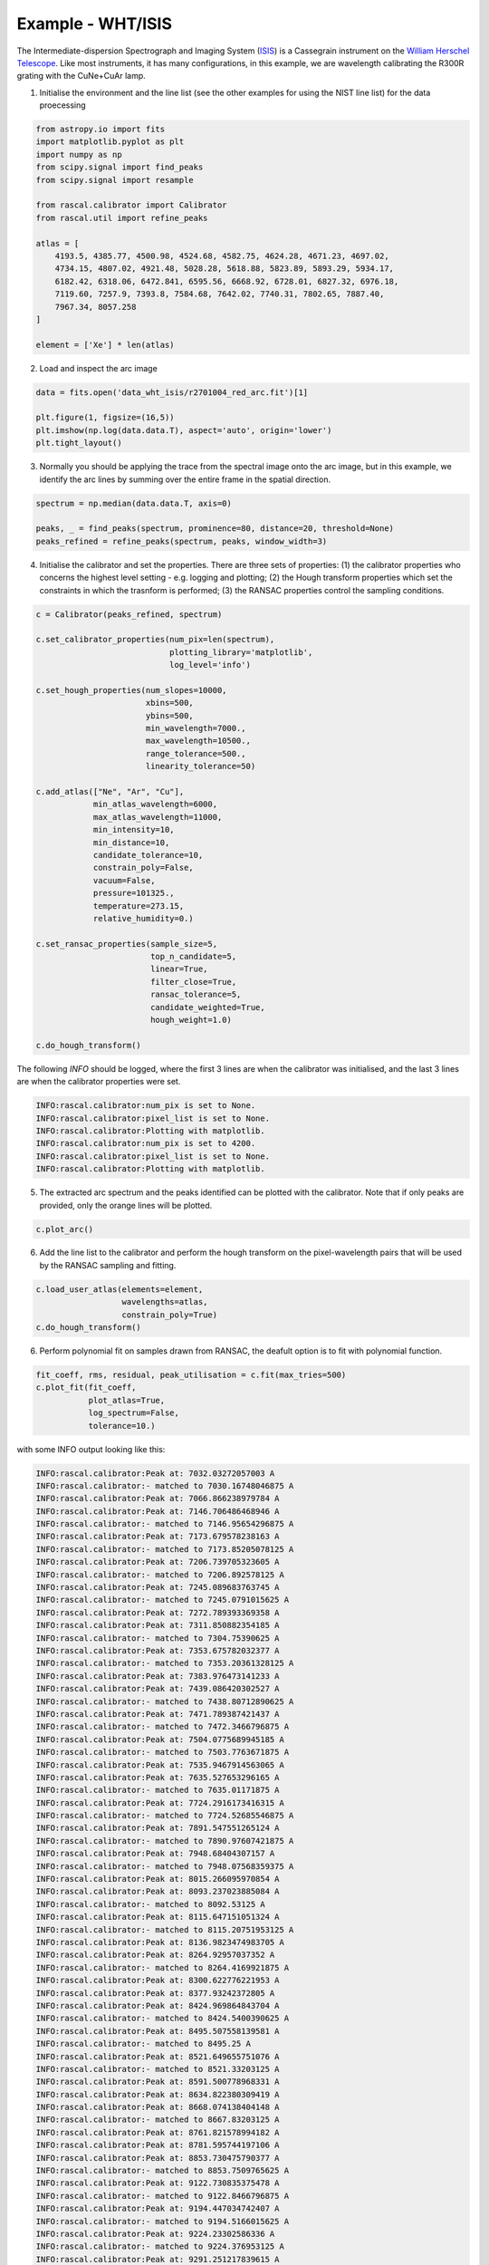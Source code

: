 Example - WHT/ISIS
==================

The Intermediate-dispersion Spectrograph and Imaging System (`ISIS <http://www.ing.iac.es/astronomy/instruments/isis/>`_) is a Cassegrain instrument on the `William Herschel Telescope <http://www.ing.iac.es/astronomy/telescopes/wht/>`_. Like most instruments, it has many configurations, in this example, we are wavelength calibrating the R300R grating with the CuNe+CuAr lamp.

1. Initialise the environment and the line list (see the other examples for using the NIST line list) for the data proecessing

.. code-block:: python

    from astropy.io import fits
    import matplotlib.pyplot as plt
    import numpy as np
    from scipy.signal import find_peaks
    from scipy.signal import resample

    from rascal.calibrator import Calibrator
    from rascal.util import refine_peaks

    atlas = [
        4193.5, 4385.77, 4500.98, 4524.68, 4582.75, 4624.28, 4671.23, 4697.02,
        4734.15, 4807.02, 4921.48, 5028.28, 5618.88, 5823.89, 5893.29, 5934.17,
        6182.42, 6318.06, 6472.841, 6595.56, 6668.92, 6728.01, 6827.32, 6976.18,
        7119.60, 7257.9, 7393.8, 7584.68, 7642.02, 7740.31, 7802.65, 7887.40,
        7967.34, 8057.258
    ]

    element = ['Xe'] * len(atlas)

2. Load and inspect the arc image

.. code-block:: python

    data = fits.open('data_wht_isis/r2701004_red_arc.fit')[1]

    plt.figure(1, figsize=(16,5))
    plt.imshow(np.log(data.data.T), aspect='auto', origin='lower')
    plt.tight_layout()

.. figure:: wht-isis-arc-image.png

3. Normally you should be applying the trace from the spectral image onto the arc image, but in this example, we identify the arc lines by summing over the entire frame in the spatial direction. 

.. code-block:: python

    spectrum = np.median(data.data.T, axis=0)

    peaks, _ = find_peaks(spectrum, prominence=80, distance=20, threshold=None)
    peaks_refined = refine_peaks(spectrum, peaks, window_width=3)

4. Initialise the calibrator and set the properties. There are three sets of properties: (1) the calibrator properties who concerns the highest level setting - e.g. logging and plotting; (2) the Hough transform properties which set the constraints in which the trasnform is performed; (3) the RANSAC properties control the sampling conditions.

.. code-block:: python

    c = Calibrator(peaks_refined, spectrum)

    c.set_calibrator_properties(num_pix=len(spectrum),
                                plotting_library='matplotlib',
                                log_level='info')

    c.set_hough_properties(num_slopes=10000,
                           xbins=500,
                           ybins=500,
                           min_wavelength=7000.,
                           max_wavelength=10500.,
                           range_tolerance=500.,
                           linearity_tolerance=50)

    c.add_atlas(["Ne", "Ar", "Cu"],
                min_atlas_wavelength=6000,
                max_atlas_wavelength=11000,
                min_intensity=10,
                min_distance=10,
                candidate_tolerance=10,
                constrain_poly=False,
                vacuum=False,
                pressure=101325.,
                temperature=273.15,
                relative_humidity=0.)

    c.set_ransac_properties(sample_size=5,
                            top_n_candidate=5,
                            linear=True,
                            filter_close=True,
                            ransac_tolerance=5,
                            candidate_weighted=True,
                            hough_weight=1.0)

    c.do_hough_transform()

The following `INFO` should be logged, where the first 3 lines are when the calibrator was initialised, and the last 3 lines are when the calibrator properties were set.

.. code-block:: python

    INFO:rascal.calibrator:num_pix is set to None.
    INFO:rascal.calibrator:pixel_list is set to None.
    INFO:rascal.calibrator:Plotting with matplotlib.
    INFO:rascal.calibrator:num_pix is set to 4200.
    INFO:rascal.calibrator:pixel_list is set to None.
    INFO:rascal.calibrator:Plotting with matplotlib.

5. The extracted arc spectrum and the peaks identified can be plotted with the calibrator. Note that if only peaks are provided, only the orange lines will be plotted.

.. code-block:: python

    c.plot_arc()

.. figure:: wht-isis-arc-spectrum.png

6. Add the line list to the calibrator and perform the hough transform on the pixel-wavelength pairs that will be used by the RANSAC sampling and fitting.

.. code-block:: python

    c.load_user_atlas(elements=element,
                      wavelengths=atlas,
                      constrain_poly=True)
    c.do_hough_transform()

6. Perform polynomial fit on samples drawn from RANSAC, the deafult option is to fit with polynomial function.

.. code-block:: python

    fit_coeff, rms, residual, peak_utilisation = c.fit(max_tries=500)
    c.plot_fit(fit_coeff,
               plot_atlas=True,
               log_spectrum=False,
               tolerance=10.)

.. figure:: wht-isis-wavelength-calibration.png

with some INFO output looking like this:

.. code-block:: python

    INFO:rascal.calibrator:Peak at: 7032.03272057003 A
    INFO:rascal.calibrator:- matched to 7030.16748046875 A
    INFO:rascal.calibrator:Peak at: 7066.866238979784 A
    INFO:rascal.calibrator:Peak at: 7146.706486468946 A
    INFO:rascal.calibrator:- matched to 7146.95654296875 A
    INFO:rascal.calibrator:Peak at: 7173.679578238163 A
    INFO:rascal.calibrator:- matched to 7173.85205078125 A
    INFO:rascal.calibrator:Peak at: 7206.739705323605 A
    INFO:rascal.calibrator:- matched to 7206.892578125 A
    INFO:rascal.calibrator:Peak at: 7245.089683763745 A
    INFO:rascal.calibrator:- matched to 7245.0791015625 A
    INFO:rascal.calibrator:Peak at: 7272.789393369358 A
    INFO:rascal.calibrator:Peak at: 7311.850882354185 A
    INFO:rascal.calibrator:- matched to 7304.75390625 A
    INFO:rascal.calibrator:Peak at: 7353.675782032377 A
    INFO:rascal.calibrator:- matched to 7353.20361328125 A
    INFO:rascal.calibrator:Peak at: 7383.976473141233 A
    INFO:rascal.calibrator:Peak at: 7439.086420302527 A
    INFO:rascal.calibrator:- matched to 7438.80712890625 A
    INFO:rascal.calibrator:Peak at: 7471.789387421437 A
    INFO:rascal.calibrator:- matched to 7472.3466796875 A
    INFO:rascal.calibrator:Peak at: 7504.0775689945185 A
    INFO:rascal.calibrator:- matched to 7503.7763671875 A
    INFO:rascal.calibrator:Peak at: 7535.9467914563065 A
    INFO:rascal.calibrator:Peak at: 7635.527653296165 A
    INFO:rascal.calibrator:- matched to 7635.01171875 A
    INFO:rascal.calibrator:Peak at: 7724.2916173416315 A
    INFO:rascal.calibrator:- matched to 7724.52685546875 A
    INFO:rascal.calibrator:Peak at: 7891.547551265124 A
    INFO:rascal.calibrator:- matched to 7890.97607421875 A
    INFO:rascal.calibrator:Peak at: 7948.68404307157 A
    INFO:rascal.calibrator:- matched to 7948.07568359375 A
    INFO:rascal.calibrator:Peak at: 8015.266095970854 A
    INFO:rascal.calibrator:Peak at: 8093.237023885084 A
    INFO:rascal.calibrator:- matched to 8092.53125 A
    INFO:rascal.calibrator:Peak at: 8115.647151051324 A
    INFO:rascal.calibrator:- matched to 8115.20751953125 A
    INFO:rascal.calibrator:Peak at: 8136.9823474983705 A
    INFO:rascal.calibrator:Peak at: 8264.92957037352 A
    INFO:rascal.calibrator:- matched to 8264.4169921875 A
    INFO:rascal.calibrator:Peak at: 8300.622776221953 A
    INFO:rascal.calibrator:Peak at: 8377.93242372805 A
    INFO:rascal.calibrator:Peak at: 8424.969864843704 A
    INFO:rascal.calibrator:- matched to 8424.5400390625 A
    INFO:rascal.calibrator:Peak at: 8495.507558139581 A
    INFO:rascal.calibrator:- matched to 8495.25 A
    INFO:rascal.calibrator:Peak at: 8521.649655751076 A
    INFO:rascal.calibrator:- matched to 8521.33203125 A
    INFO:rascal.calibrator:Peak at: 8591.500778968331 A
    INFO:rascal.calibrator:Peak at: 8634.822380309419 A
    INFO:rascal.calibrator:Peak at: 8668.074138404148 A
    INFO:rascal.calibrator:- matched to 8667.83203125 A
    INFO:rascal.calibrator:Peak at: 8761.821578994182 A
    INFO:rascal.calibrator:Peak at: 8781.595744197106 A
    INFO:rascal.calibrator:Peak at: 8853.730475790377 A
    INFO:rascal.calibrator:- matched to 8853.7509765625 A
    INFO:rascal.calibrator:Peak at: 9122.730835375478 A
    INFO:rascal.calibrator:- matched to 9122.8466796875 A
    INFO:rascal.calibrator:Peak at: 9194.447034742407 A
    INFO:rascal.calibrator:- matched to 9194.5166015625 A
    INFO:rascal.calibrator:Peak at: 9224.23302586336 A
    INFO:rascal.calibrator:- matched to 9224.376953125 A
    INFO:rascal.calibrator:Peak at: 9291.251217839615 A
    INFO:rascal.calibrator:- matched to 9291.408203125 A
    INFO:rascal.calibrator:Peak at: 9354.010724203863 A
    INFO:rascal.calibrator:- matched to 9354.0966796875 A
    INFO:rascal.calibrator:Peak at: 9657.622355120493 A
    INFO:rascal.calibrator:- matched to 9657.65625 A
    INFO:rascal.calibrator:Peak at: 9784.483780841349 A
    INFO:rascal.calibrator:- matched to 9784.37109375 A

7. Quantify the quality of fit

.. code-block:: python

    print("RMS: {}".format(rms))
    print("Stdev error: {} A".format(np.abs(residual).std()))
    print("Peaks utilisation rate: {}%".format(peak_utilisation*100))

with these output

.. code-block:: python

    RMS: 0.6826146587462325
    Stdev error: 0.5576730885022209 A
    Peaks utilisation rate: 53.65853658536586%

8. We can also inspect the search space in the Hough parameter-space where the samples were drawn by running:

.. code-block:: python

    c.plot_search_space()

.. figure:: wht-isis-search-space.png

